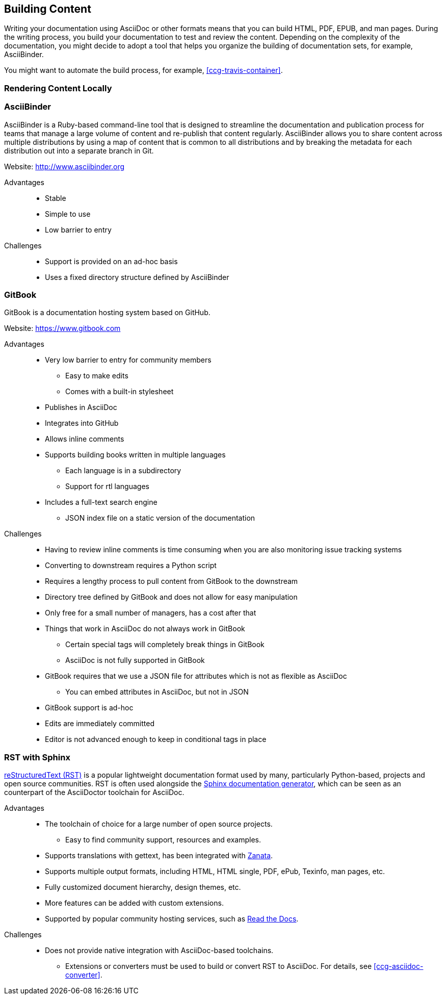 [[ccg-building-content]]
== Building Content

Writing your documentation using AsciiDoc or other formats means that you can build HTML, PDF, EPUB, and man pages. During the writing process, you build your documentation to test and review the content. Depending on the complexity of the documentation, you might decide to adopt a tool that helps you organize the building of documentation sets, for example, AsciiBinder.

You might want to automate the build process, for example, xref:ccg-travis-container[].

[[ccg-rendering-content-locally]]
=== Rendering Content Locally

ifdef::community[]
When your source content is ready to be reviewed or published, you can render it into a display format that can be hosted on a website, included directly in a product, or otherwise accessed by your users. The recommended tool for rendering AsciiDoc into a display format is AsciiDoctor. AsciiDoctor is a fully open-source, Ruby-based implementation of AsciiDoc, and is also the tool that GitHub itself uses to render the content of files written in AsciiDoc.

See the project home page for instructions on how to install AsciiDoctor on a variety of platforms:

* http://asciidoctor.org/[http://asciidoctor.org/^]

The following is the basic syntax for rendering content into a display format:

[options="nowrap" subs="verbatim,quotes"]
----
$ asciidoctor master.adoc
----

This command creates a single HTML file of the same name and in the same directory as the specified master file. The master file does not need to be in the current working directory, and you can specify either a relative path or absolute path to it.

In addition to this basic syntax, AsciiDoctor also provides a number of options that allow you to customize the location and format of the content that it renders.

The following example outlines how to specify a custom output directory:

[options="nowrap" subs="verbatim,quotes"]
----
$ asciidoctor -D ./output master.adoc
----

The following example outlines how to render the content as an article instead of as a book:

[options="nowrap" subs="verbatim,quotes"]
----
$ asciidoctor -d article master.adoc
----

For additional examples, including instructions on how to render content in formats other than HTML such as PDF, EPUB3, and LaTeX, see link:http://asciidoctor.org/docs/render-documents/[How do I render a document?^] on the AsciiDoctor project home page.
endif::community[]

ifdef::redhat[]
You can use `ccutil` to build a local preview of your content in the same way as repositories that do not use this repository structure. The only difference is that the command must be run in the `redhat` brand directory where the master file is located instead of in the default content directory. Pantheon builds and build scripts must also be updated to specify the `redhat` brand directory.
endif::redhat[]

[[ccg-asciibinder-tool]]
=== AsciiBinder

AsciiBinder is a Ruby-based command-line tool that is designed to streamline the documentation and publication process for teams that manage a large volume of content and re-publish that content regularly. AsciiBinder allows you to share content across multiple distributions by using a map of content that is common to all distributions and by breaking the metadata for each distribution out into a separate branch in Git.

Website: link:http://www.asciibinder.org[http://www.asciibinder.org^]

Advantages::
* Stable
* Simple to use
* Low barrier to entry

Challenges::
* Support is provided on an ad-hoc basis
* Uses a fixed directory structure defined by AsciiBinder

[[ccg-gitbook-tool]]
=== GitBook

GitBook is a documentation hosting system based on GitHub.

Website: link:https://www.gitbook.com[https://www.gitbook.com^]

Advantages::
* Very low barrier to entry for community members
** Easy to make edits
** Comes with a built-in stylesheet
* Publishes in AsciiDoc
* Integrates into GitHub
* Allows inline comments
* Supports building books written in multiple languages
** Each language is in a subdirectory
** Support for rtl languages
* Includes a full-text search engine
** JSON index file on a static version of the documentation

Challenges::
* Having to review inline comments is time consuming when you are also monitoring issue tracking systems
* Converting to downstream requires a Python script
* Requires a lengthy process to pull content from GitBook to the downstream
* Directory tree defined by GitBook and does not allow for easy manipulation
* Only free for a small number of managers, has a cost after that
* Things that work in AsciiDoc do not always work in GitBook
** Certain special tags will completely break things in GitBook
** AsciiDoc is not fully supported in GitBook
* GitBook requires that we use a JSON file for attributes which is not as flexible as AsciiDoc
** You can embed attributes in AsciiDoc, but not in JSON
* GitBook support is ad-hoc
* Edits are immediately committed
* Editor is not advanced enough to keep in conditional tags in place

[[ccg-rst-sphinx-tool]]
=== RST with Sphinx

http://docutils.sourceforge.net/rst.html[reStructuredText (RST)^] is a popular lightweight documentation format used by many, particularly Python-based, projects and open source communities. RST is often used alongside the http://www.sphinx-doc.org/[Sphinx documentation generator^], which can be seen as an counterpart of the AsciiDoctor toolchain for AsciiDoc.

Advantages::
* The toolchain of choice for a large number of open source projects.
** Easy to find community support, resources and examples.
* Supports translations with gettext, has been integrated with http://zanata.org/[Zanata^].
* Supports multiple output formats, including HTML, HTML single, PDF, ePub, Texinfo, man pages, etc.
* Fully customized document hierarchy, design themes, etc.
* More features can be added with custom extensions.
* Supported by popular community hosting services, such as https://readthedocs.org/[Read the Docs^].

Challenges::
* Does not provide native integration with AsciiDoc-based toolchains.
** Extensions or converters must be used to build or convert RST to AsciiDoc. For details, see xref:ccg-asciidoc-converter[].
